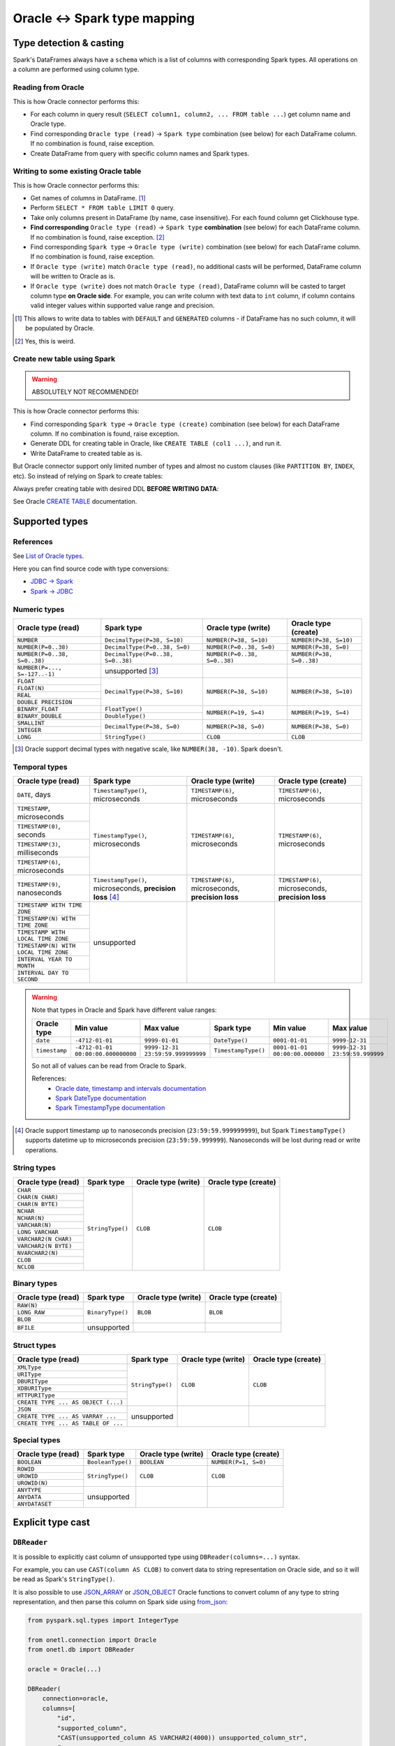 .. _oracle-types:

Oracle <-> Spark type mapping
=============================

Type detection & casting
------------------------

Spark's DataFrames always have a ``schema`` which is a list of columns with corresponding Spark types. All operations on a column are performed using column type.

Reading from Oracle
~~~~~~~~~~~~~~~~~~~

This is how Oracle connector performs this:

* For each column in query result (``SELECT column1, column2, ... FROM table ...``) get column name and Oracle type.
* Find corresponding ``Oracle type (read)`` -> ``Spark type`` combination (see below) for each DataFrame column. If no combination is found, raise exception.
* Create DataFrame from query with specific column names and Spark types.

Writing to some existing Oracle table
~~~~~~~~~~~~~~~~~~~~~~~~~~~~~~~~~~~~~

This is how Oracle connector performs this:

* Get names of columns in DataFrame. [1]_
* Perform ``SELECT * FROM table LIMIT 0`` query.
* Take only columns present in DataFrame (by name, case insensitive). For each found column get Clickhouse type.
* **Find corresponding** ``Oracle type (read)`` -> ``Spark type`` **combination** (see below) for each DataFrame column. If no combination is found, raise exception. [2]_
* Find corresponding ``Spark type`` -> ``Oracle type (write)`` combination (see below) for each DataFrame column. If no combination is found, raise exception.
* If ``Oracle type (write)`` match ``Oracle type (read)``, no additional casts will be performed, DataFrame column will be written to Oracle as is.
* If ``Oracle type (write)`` does not match ``Oracle type (read)``, DataFrame column will be casted to target column type **on Oracle side**.
  For example, you can write column with text data to ``int`` column, if column contains valid integer values within supported value range and precision.

.. [1]
    This allows to write data to tables with ``DEFAULT`` and ``GENERATED`` columns - if DataFrame has no such column,
    it will be populated by Oracle.

.. [2]

    Yes, this is weird.

Create new table using Spark
~~~~~~~~~~~~~~~~~~~~~~~~~~~~

.. warning::

    ABSOLUTELY NOT RECOMMENDED!

This is how Oracle connector performs this:

* Find corresponding ``Spark type`` -> ``Oracle type (create)`` combination (see below) for each DataFrame column. If no combination is found, raise exception.
* Generate DDL for creating table in Oracle, like ``CREATE TABLE (col1 ...)``, and run it.
* Write DataFrame to created table as is.

But Oracle connector support only limited number of types and almost no custom clauses (like ``PARTITION BY``, ``INDEX``, etc).
So instead of relying on Spark to create tables:

.. dropdown:: See example

    .. code:: python

        writer = DBWriter(
            connection=oracle,
            table="public.table",
            options=Oracle.WriteOptions(if_exists="append"),
        )
        writer.run(df)

Always prefer creating table with desired DDL **BEFORE WRITING DATA**:

.. dropdown:: See example

    .. code:: python

        oracle.execute(
            """
            CREATE TABLE username.table AS (
                id NUMBER,
                business_dt TIMESTAMP(6),
                value VARCHAR2(2000)
            )
            """,
        )

        writer = DBWriter(
            connection=oracle,
            table="public.table",
            options=Oracle.WriteOptions(if_exists="append"),
        )
        writer.run(df)

See Oracle `CREATE TABLE <https://docs.oracle.com/en/database/oracle/oracle-database/23/sqlrf/SELECT.html>`_ documentation.

Supported types
---------------

References
~~~~~~~~~~

See `List of Oracle types <https://docs.oracle.com/en/database/oracle/oracle-database/23/sqlrf/Data-Types.html>`_.

Here you can find source code with type conversions:

* `JDBC -> Spark <https://github.com/apache/spark/blob/v3.5.0/sql/core/src/main/scala/org/apache/spark/sql/jdbc/OracleDialect.scala#L83-L109>`_
* `Spark -> JDBC <https://github.com/apache/spark/blob/v3.5.0/sql/core/src/main/scala/org/apache/spark/sql/jdbc/OracleDialect.scala#L111-L123>`_

Numeric types
~~~~~~~~~~~~~

+----------------------------------+-----------------------------------+-------------------------------+---------------------------+
| Oracle type (read)               | Spark type                        | Oracle type (write)           | Oracle type (create)      |
+==================================+===================================+===============================+===========================+
| ``NUMBER``                       | ``DecimalType(P=38, S=10)``       | ``NUMBER(P=38, S=10)``        | ``NUMBER(P=38, S=10)``    |
+----------------------------------+-----------------------------------+-------------------------------+---------------------------+
| ``NUMBER(P=0..38)``              | ``DecimalType(P=0..38, S=0)``     | ``NUMBER(P=0..38, S=0)``      | ``NUMBER(P=38, S=0)``     |
+----------------------------------+-----------------------------------+-------------------------------+---------------------------+
| ``NUMBER(P=0..38, S=0..38)``     | ``DecimalType(P=0..38, S=0..38)`` | ``NUMBER(P=0..38, S=0..38)``  | ``NUMBER(P=38, S=0..38)`` |
+----------------------------------+-----------------------------------+-------------------------------+---------------------------+
| ``NUMBER(P=..., S=-127..-1)``    | unsupported [3]_                  |                               |                           |
+----------------------------------+-----------------------------------+-------------------------------+---------------------------+
| ``FLOAT``                        | ``DecimalType(P=38, S=10)``       | ``NUMBER(P=38, S=10)``        | ``NUMBER(P=38, S=10)``    |
+----------------------------------+                                   |                               |                           |
| ``FLOAT(N)``                     |                                   |                               |                           |
+----------------------------------+                                   |                               |                           |
| ``REAL``                         |                                   |                               |                           |
+----------------------------------+                                   |                               |                           |
| ``DOUBLE PRECISION``             |                                   |                               |                           |
+----------------------------------+-----------------------------------+-------------------------------+---------------------------+
| ``BINARY_FLOAT``                 | ``FloatType()``                   | ``NUMBER(P=19, S=4)``         | ``NUMBER(P=19, S=4)``     |
+----------------------------------+-----------------------------------+                               |                           |
| ``BINARY_DOUBLE``                | ``DoubleType()``                  |                               |                           |
+----------------------------------+-----------------------------------+-------------------------------+---------------------------+
| ``SMALLINT``                     | ``DecimalType(P=38, S=0)``        | ``NUMBER(P=38, S=0)``         | ``NUMBER(P=38, S=0)``     |
+----------------------------------+                                   |                               |                           |
| ``INTEGER``                      |                                   |                               |                           |
+----------------------------------+-----------------------------------+-------------------------------+---------------------------+
| ``LONG``                         | ``StringType()``                  | ``CLOB``                      | ``CLOB``                  |
+----------------------------------+-----------------------------------+-------------------------------+---------------------------+

.. [3]

    Oracle support decimal types with negative scale, like ``NUMBER(38, -10)``. Spark doesn't.

Temporal types
~~~~~~~~~~~~~~

+--------------------------------------------+------------------------------------+---------------------------------+---------------------------------+
| Oracle type (read)                         | Spark type                         | Oracle type (write)             | Oracle type (create)            |
+============================================+====================================+=================================+=================================+
| ``DATE``, days                             | ``TimestampType()``, microseconds  | ``TIMESTAMP(6)``, microseconds  | ``TIMESTAMP(6)``, microseconds  |
+--------------------------------------------+------------------------------------+---------------------------------+---------------------------------+
| ``TIMESTAMP``, microseconds                | ``TimestampType()``, microseconds  | ``TIMESTAMP(6)``, microseconds  | ``TIMESTAMP(6)``, microseconds  |
+--------------------------------------------+                                    |                                 |                                 |
| ``TIMESTAMP(0)``, seconds                  |                                    |                                 |                                 |
+--------------------------------------------+                                    |                                 |                                 |
| ``TIMESTAMP(3)``, milliseconds             |                                    |                                 |                                 |
+--------------------------------------------+                                    |                                 |                                 |
| ``TIMESTAMP(6)``, microseconds             |                                    |                                 |                                 |
+--------------------------------------------+------------------------------------+---------------------------------+---------------------------------+
| ``TIMESTAMP(9)``, nanoseconds              | ``TimestampType()``, microseconds, | ``TIMESTAMP(6)``, microseconds, | ``TIMESTAMP(6)``, microseconds, |
|                                            | **precision loss** [4]_            | **precision loss**              | **precision loss**              |
+--------------------------------------------+------------------------------------+---------------------------------+---------------------------------+
| ``TIMESTAMP WITH TIME ZONE``               | unsupported                        |                                 |                                 |
+--------------------------------------------+                                    |                                 |                                 |
| ``TIMESTAMP(N) WITH TIME ZONE``            |                                    |                                 |                                 |
+--------------------------------------------+                                    |                                 |                                 |
| ``TIMESTAMP WITH LOCAL TIME ZONE``         |                                    |                                 |                                 |
+--------------------------------------------+                                    |                                 |                                 |
| ``TIMESTAMP(N) WITH LOCAL TIME ZONE``      |                                    |                                 |                                 |
+--------------------------------------------+                                    |                                 |                                 |
| ``INTERVAL YEAR TO MONTH``                 |                                    |                                 |                                 |
+--------------------------------------------+                                    |                                 |                                 |
| ``INTERVAL DAY TO SECOND``                 |                                    |                                 |                                 |
+--------------------------------------------+------------------------------------+---------------------------------+---------------------------------+

.. warning::

    Note that types in Oracle and Spark have different value ranges:

    +---------------+------------------------------------+-----------------------------------+---------------------+--------------------------------+--------------------------------+
    | Oracle type   | Min value                          | Max value                         | Spark type          | Min value                      | Max value                      |
    +===============+====================================+===================================+=====================+================================+================================+
    | ``date``      | ``-4712-01-01``                    | ``9999-01-01``                    | ``DateType()``      | ``0001-01-01``                 | ``9999-12-31``                 |
    +---------------+------------------------------------+-----------------------------------+---------------------+--------------------------------+--------------------------------+
    | ``timestamp`` | ``-4712-01-01 00:00:00.000000000`` | ``9999-12-31 23:59:59.999999999`` | ``TimestampType()`` | ``0001-01-01 00:00:00.000000`` | ``9999-12-31 23:59:59.999999`` |
    +---------------+------------------------------------+-----------------------------------+---------------------+--------------------------------+--------------------------------+

    So not all of values can be read from Oracle to Spark.

    References:
        * `Oracle date, timestamp and intervals documentation <https://oracle-base.com/articles/misc/oracle-dates-timestamps-and-intervals#DATE>`_
        * `Spark DateType documentation <https://spark.apache.org/docs/latest/api/java/org/apache/spark/sql/types/DateType.html>`_
        * `Spark TimestampType documentation <https://spark.apache.org/docs/latest/api/java/org/apache/spark/sql/types/TimestampType.html>`_

.. [4]
    Oracle support timestamp up to nanoseconds precision (``23:59:59.999999999``),
    but Spark ``TimestampType()`` supports datetime up to microseconds precision (``23:59:59.999999``).
    Nanoseconds will be lost during read or write operations.

String types
~~~~~~~~~~~~

+-----------------------------+------------------+---------------------+----------------------+
| Oracle type (read)          | Spark type       | Oracle type (write) | Oracle type (create) |
+=============================+==================+=====================+======================+
| ``CHAR``                    | ``StringType()`` | ``CLOB``            | ``CLOB``             |
+-----------------------------+                  |                     |                      |
| ``CHAR(N CHAR)``            |                  |                     |                      |
+-----------------------------+                  |                     |                      |
| ``CHAR(N BYTE)``            |                  |                     |                      |
+-----------------------------+                  |                     |                      |
| ``NCHAR``                   |                  |                     |                      |
+-----------------------------+                  |                     |                      |
| ``NCHAR(N)``                |                  |                     |                      |
+-----------------------------+                  |                     |                      |
| ``VARCHAR(N)``              |                  |                     |                      |
+-----------------------------+                  |                     |                      |
| ``LONG VARCHAR``            |                  |                     |                      |
+-----------------------------+                  |                     |                      |
| ``VARCHAR2(N CHAR)``        |                  |                     |                      |
+-----------------------------+                  |                     |                      |
| ``VARCHAR2(N BYTE)``        |                  |                     |                      |
+-----------------------------+                  |                     |                      |
| ``NVARCHAR2(N)``            |                  |                     |                      |
+-----------------------------+                  |                     |                      |
| ``CLOB``                    |                  |                     |                      |
+-----------------------------+                  |                     |                      |
| ``NCLOB``                   |                  |                     |                      |
+-----------------------------+------------------+---------------------+----------------------+

Binary types
~~~~~~~~~~~~

+--------------------------+------------------+---------------------+----------------------+
| Oracle type (read)       | Spark type       | Oracle type (write) | Oracle type (create) |
+==========================+==================+=====================+======================+
| ``RAW(N)``               | ``BinaryType()`` | ``BLOB``            | ``BLOB``             |
+--------------------------+                  |                     |                      |
| ``LONG RAW``             |                  |                     |                      |
+--------------------------+                  |                     |                      |
| ``BLOB``                 |                  |                     |                      |
+--------------------------+------------------+---------------------+----------------------+
| ``BFILE``                | unsupported      |                     |                      |
+--------------------------+------------------+---------------------+----------------------+

Struct types
~~~~~~~~~~~~

+-------------------------------------+------------------+---------------------+----------------------+
| Oracle type (read)                  | Spark type       | Oracle type (write) | Oracle type (create) |
+=====================================+==================+=====================+======================+
| ``XMLType``                         | ``StringType()`` | ``CLOB``            | ``CLOB``             |
+-------------------------------------+                  |                     |                      |
| ``URIType``                         |                  |                     |                      |
+-------------------------------------+                  |                     |                      |
| ``DBURIType``                       |                  |                     |                      |
+-------------------------------------+                  |                     |                      |
| ``XDBURIType``                      |                  |                     |                      |
+-------------------------------------+                  |                     |                      |
| ``HTTPURIType``                     |                  |                     |                      |
+-------------------------------------+                  |                     |                      |
| ``CREATE TYPE ... AS OBJECT (...)`` |                  |                     |                      |
+-------------------------------------+------------------+---------------------+----------------------+
| ``JSON``                            | unsupported      |                     |                      |
+-------------------------------------+                  |                     |                      |
| ``CREATE TYPE ... AS VARRAY ...``   |                  |                     |                      |
+-------------------------------------+                  |                     |                      |
| ``CREATE TYPE ... AS TABLE OF ...`` |                  |                     |                      |
+-------------------------------------+------------------+---------------------+----------------------+

Special types
~~~~~~~~~~~~~

+--------------------+-------------------+---------------------+----------------------+
| Oracle type (read) | Spark type        | Oracle type (write) | Oracle type (create) |
+====================+===================+=====================+======================+
| ``BOOLEAN``        | ``BooleanType()`` | ``BOOLEAN``         | ``NUMBER(P=1, S=0)`` |
+--------------------+-------------------+---------------------+----------------------+
| ``ROWID``          | ``StringType()``  | ``CLOB``            | ``CLOB``             |
+--------------------+                   |                     |                      |
| ``UROWID``         |                   |                     |                      |
+--------------------+                   |                     |                      |
| ``UROWID(N)``      |                   |                     |                      |
+--------------------+-------------------+---------------------+----------------------+
| ``ANYTYPE``        | unsupported       |                     |                      |
+--------------------+                   |                     |                      |
| ``ANYDATA``        |                   |                     |                      |
+--------------------+                   |                     |                      |
| ``ANYDATASET``     |                   |                     |                      |
+--------------------+-------------------+---------------------+----------------------+

Explicit type cast
------------------

``DBReader``
~~~~~~~~~~~~

It is possible to explicitly cast column of unsupported type using ``DBReader(columns=...)`` syntax.

For example, you can use ``CAST(column AS CLOB)`` to convert data to string representation on Oracle side, and so it will be read as Spark's ``StringType()``.

It is also possible to use `JSON_ARRAY <https://docs.oracle.com/en/database/oracle/oracle-database/23/sqlrf/JSON_ARRAY.html>`_
or `JSON_OBJECT <https://docs.oracle.com/en/database/oracle/oracle-database/23/sqlrf/JSON_OBJECT.html>`_ Oracle functions
to convert column of any type to string representation, and then parse this column on Spark side using
`from_json <https://spark.apache.org/docs/latest/api/python/reference/pyspark.sql/api/pyspark.sql.functions.from_json.html>`_:

.. code-block:: python

    from pyspark.sql.types import IntegerType

    from onetl.connection import Oracle
    from onetl.db import DBReader

    oracle = Oracle(...)

    DBReader(
        connection=oracle,
        columns=[
            "id",
            "supported_column",
            "CAST(unsupported_column AS VARCHAR2(4000)) unsupported_column_str",
            # or
            "JSON_ARRAY(array_column) array_column_json",
        ],
    )
    df = reader.run()

    # Spark requires all columns to have some type, describe it
    column_type = IntegerType()

    # cast column content to proper Spark type
    df = df.select(
        df.id,
        df.supported_column,
        # explicit cast
        df.unsupported_column_str.cast("integer").alias("parsed_integer"),
        # or explicit json parsing
        from_json(df.array_column_json, schema).alias("array_column"),
    )

``DBWriter``
~~~~~~~~~~~~

It is always possible to convert data on Spark side to string, and then write it to ``text`` column in Oracle table.

For example, you can convert data using `to_json <https://spark.apache.org/docs/latest/api/python/reference/pyspark.sql/api/pyspark.sql.functions.to_json.html>`_ function.

.. code:: python

    from pyspark.sql.functions import to_json

    from onetl.connection import Oracle
    from onetl.db import DBReader

    oracle = Oracle(...)

    oracle.execute(
        """
        CREATE TABLE schema.target_table (
            id INTEGER,
            supported_column TIMESTAMP,
            array_column_json VARCHAR2(4000) -- any string type, actually
        )
        """,
    )

    write_df = df.select(
        df.id,
        df.supported_column,
        to_json(df.unsupported_column).alias("array_column_json"),
    )

    writer = DBWriter(
        connection=oracle,
        target="schema.target_table",
    )
    writer.run(write_df)

Then you can parse this column on Oracle side - for example, by creating a view:

.. code-block:: sql

    SELECT
        id,
        supported_column,
        JSON_VALUE(array_column_json, '$[0]' RETURNING NUMBER) AS array_item_0
    FROM
        schema.target_table

Or by using `VIRTUAL column <https://oracle-base.com/articles/11g/virtual-columns-11gr1>`_:

.. code-block:: sql

    CREATE TABLE schema.target_table (
        id INTEGER,
        supported_column TIMESTAMP,
        array_column_json VARCHAR2(4000), -- any string type, actually
        array_item_0 GENERATED ALWAYS AS (JSON_VALUE(array_column_json, '$[0]' RETURNING NUMBER)) VIRTUAL
    )

But data will be parsed on each table read in any case, as Oracle does no support ``GENERATED ALWAYS AS (...) STORED`` columns.
